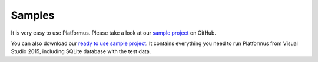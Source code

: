 ﻿Samples
=======

It is very easy to use Platformus. Please take a look at our
`sample project <https://github.com/Platformus/Platformus-Sample>`_ on GitHub.

You can also download our `ready to use sample project <http://platformus.net/files/Platformus-Sample-1.0.0-alpha1.zip>`_.
It contains everything you need to run Platformus from Visual Studio 2015, including SQLite
database with the test data.